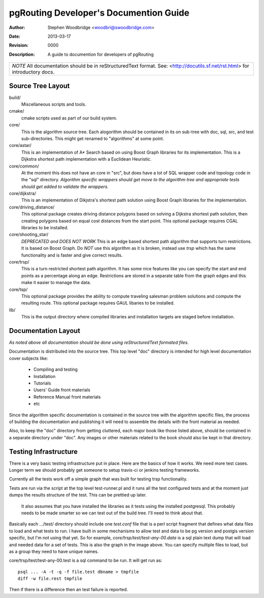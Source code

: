 =======================================
pgRouting Developer's Documention Guide
=======================================
:Author: Stephen Woodbridge <woodbri@swoodbridge.com>
:Date: $Date: 2013-03-17 10:07:00 -0500 (Sun, 17 Mar 2013) $
:Revision: $Revision: 0000 $
:Description: A guide to documention for developers of pgRouting

+-----------------------------------------------------------------------+
| *NOTE* All documentation should be in reStructuredText format.        |
| See: <http://docutils.sf.net/rst.html> for introductory docs.         |
+-----------------------------------------------------------------------+

Source Tree Layout
==================

build/
    Miscellaneous scripts and tools.

cmake/
    cmake scripts used as part of our build system.

core/
    This is the algorithm source tree. Each alogorithm should be contained
    in its on sub-tree with doc, sql, src, and test sub-directories.
    This might get renamed to "algorithms" at some point.

core/astar/
    This is an implementation of A* Search based on using Boost Graph
    libraries for its implementation. This is a Dijkstra shortest path
    implementation with a Euclidean Heuristic.

core/common/
    At the moment this does not have an core in "src", but does have a lot
    of SQL wrapper code and topology code in the "sql" directory. *Algorithm
    specific wrappers should get move to the algorithm tree and appropriate
    tests should get added to validate the wrappers.*

core/dijkstra/
    This is an implementation of Dikjstra's shortest path solution using
    Boost Graph libraries for the implementation.

core/driving_distance/
    This optional package creates driving distance polygons based on
    solving a Dijkstra shortest path solution, then creating polygons
    based on equal cost distances from the start point.
    This optional package requires CGAL libraries to be installed.

core/shooting_star/
    *DEPRECATED and DOES NOT WORK*
    This is an edge based shortest path algorithm that supports turn
    restrictions. It is based on Boost Graph.
    Do *NOT* use this algorithm as it is broken, instead use *trsp*
    which has the same functionality and is faster and give correct results.

core/trsp/
    This is a turn restricted shortest path algorithm. It has some nice
    features like you can specify the start and end points as a percentage
    along an edge. Restrictions are stored in a separate table from the
    graph edges and this make it easier to manage the data.

core/tsp/
    This optional package provides the ability to compute traveling
    salesman problem solutions and compute the resulting route.
    This optional package requires GAUL libaries to be installed.

lib/
    This is the output directory where compiled libraries and installation
    targets are staged before installation.

Documentation Layout
====================

*As noted above all documentation should be done using reStructuredText
formated files.*

Documentation is distributed into the source tree. This top level "doc"
directory is intended for high level documentation cover subjects like:

    * Compiling and testing
    * Installation
    * Tutorials
    * Users' Guide front materials
    * Reference Manual front materials
    * etc

Since the algorithm specific documentation is contained in the source
tree with the algorithm specific files, the process of building the 
documentation and publishing it will need to assemble the details with
the front material as needed.

Also, to keep the "doc" directory from getting cluttered, each major book
like those listed above, should be contained in a separate directory under
"doc". Any images or other materials related to the book should also be kept
in that directory.


Testing Infrastructure
======================

There is a very basic testing infrastructure put in place. Here are the
basics of how it works. We need more test cases. Longer term we should
probably get someone to setup travis-ci or jenkins testing frameworks.

Currently all the tests work off a simple graph that was built for
testing trsp functionality.

.. image:: build/trsp-test-image.png

Tests are run via the script at the top level test-runner.pl and it runs
all the test configured tests and at the moment just dumps the results
structure of the test. This can be prettied up later.

    It also assumes that you have installed the libraries as it tests
    using the installed postgresql. This probably needs to be made
    smarter so we can test out of the build tree. I'll need to think
    about that.

Basically each .../test/ directory should include one *test.conf* file that
is a perl script fragment that defines what data files to load and what
tests to run. I have built in some mechanisms to allow test and data to
be pg version and postgis version specific, but I'm not using that yet.
So for example, *core/trsp/test/test-any-00.data* is a sql plain text dump
that will load and needed data for a set of tests. This is also the graph
in the image above. You can specify multiple files to load, but as a
group they need to have unique names. 

core/trsp/test/test-any-00.test is a sql command to be run. It will get
run as: ::

    psql ... -A -t -q -f file.test dbname > tmpfile
    diff -w file.rest tmpfile 

Then if there is a difference then an test failure is reported.

